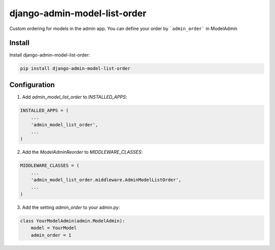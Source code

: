 django-admin-model-list-order
=============================


Custom ordering for models in the admin app. You can define your order by ```admin_order``` in ModelAdmin


Install
----------

Install django-admin-model-list-order:

.. code-block:: bash

    pip install django-admin-model-list-order


Configuration
-------------

1. Add `admin_model_list_order` to `INSTALLED_APPS`:

.. code-block:: bash

    INSTALLED_APPS = (
        ...
        'admin_model_list_order',
        ...
    )


2. Add the `ModelAdminReorder` to `MIDDLEWARE_CLASSES`:

.. code-block:: bash

    MIDDLEWARE_CLASSES = (
        ...
        'admin_model_list_order.middleware.AdminModelListOrder',
        ...
    )

3. Add the setting `admin_order` to your admin.py:

.. code-block:: bash

    class YourModelAdmin(admin.ModelAdmin):
        model = YourModel
        admin_order = 1

